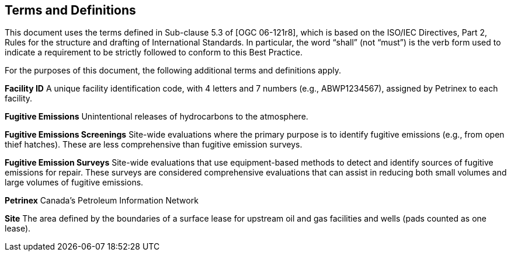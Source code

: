 == Terms and Definitions
This document uses the terms defined in Sub-clause 5.3 of [OGC 06-121r8], which is based on the ISO/IEC Directives, Part 2, Rules for the structure and drafting of International Standards. In particular, the word “shall” (not “must”) is the verb form used to indicate a requirement to be strictly followed to conform to this Best Practice.

For the purposes of this document, the following additional terms and definitions apply.

*Facility ID*   A unique facility identification code, with 4 letters and 7 numbers (e.g., ABWP1234567), assigned by Petrinex to each facility.

*Fugitive Emissions*   Unintentional releases of hydrocarbons to the atmosphere.

*Fugitive Emissions Screenings*   Site-wide evaluations where the primary purpose is to identify fugitive emissions (e.g., from open thief hatches). These are less comprehensive than fugitive emission surveys.

*Fugitive Emission Surveys*   Site-wide evaluations that use equipment-based methods to detect and identify sources of fugitive emissions for repair. These surveys are considered comprehensive evaluations that can assist in reducing both small volumes and large volumes of fugitive emissions.

*Petrinex*   Canada’s Petroleum Information Network

*Site*   The area defined by the boundaries of a surface lease for upstream oil and gas facilities and wells (pads counted as one lease).

//*Leak*

//*Regulations*

//*Fugitive Emission Management Program*

//*Vent Emission*

//*Combustion Emission*
